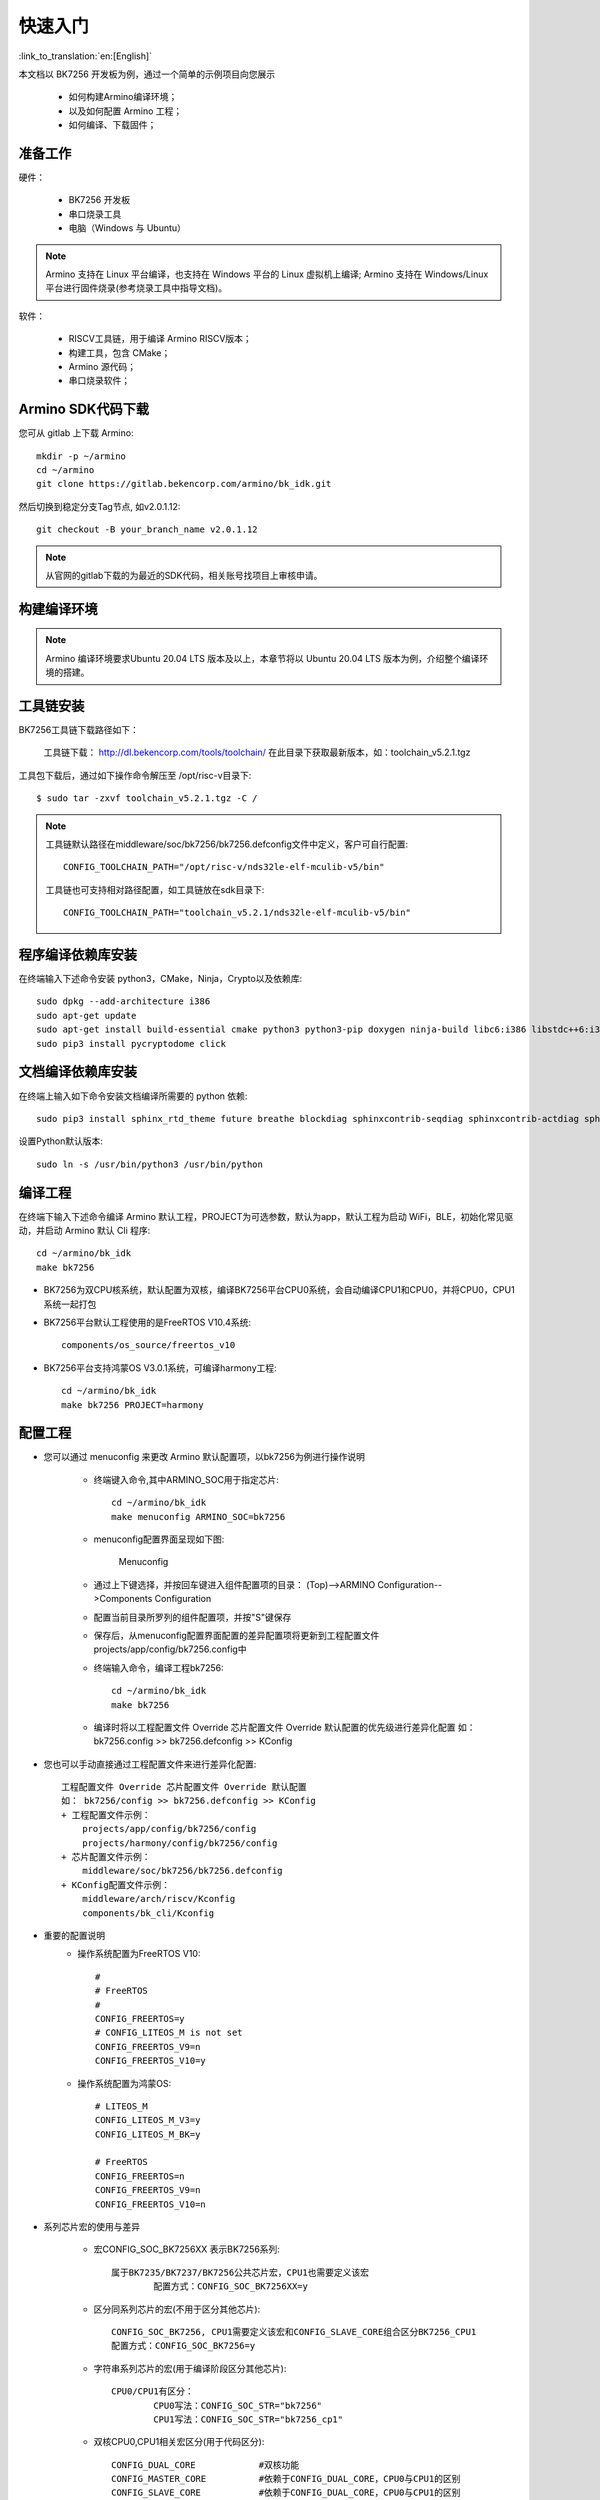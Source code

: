 快速入门
=======================

:link_to_translation:`en:[English]`

本文档以 BK7256 开发板为例，通过一个简单的示例项目向您展示

 - 如何构建Armino编译环境；
 - 以及如何配置 Armino 工程；
 - 如何编译、下载固件；

准备工作
------------------------

硬件：

 - BK7256 开发板
 - 串口烧录工具
 - 电脑（Windows 与 Ubuntu）

.. note::

  Armino 支持在 Linux 平台编译，也支持在 Windows 平台的 Linux 虚拟机上编译;
  Armino 支持在 Windows/Linux 平台进行固件烧录(参考烧录工具中指导文档)。

软件：

 - RISCV工具链，用于编译 Armino RISCV版本；
 - 构建工具，包含 CMake；
 - Armino 源代码；
 - 串口烧录软件；




Armino SDK代码下载
------------------------------------

您可从 gitlab 上下载 Armino::

    mkdir -p ~/armino
    cd ~/armino
    git clone https://gitlab.bekencorp.com/armino/bk_idk.git

然后切换到稳定分支Tag节点, 如v2.0.1.12::

    git checkout -B your_branch_name v2.0.1.12

.. note::

    从官网的gitlab下载的为最近的SDK代码，相关账号找项目上审核申请。


构建编译环境
------------------------------------

.. note::

    Armino 编译环境要求Ubuntu 20.04 LTS 版本及以上，本章节将以 Ubuntu 20.04 LTS 版本为例，介绍整个编译环境的搭建。


工具链安装
------------------------------------

BK7256工具链下载路径如下：

	工具链下载：
	http://dl.bekencorp.com/tools/toolchain/
	在此目录下获取最新版本，如：toolchain_v5.2.1.tgz

工具包下载后，通过如下操作命令解压至 /opt/risc-v目录下::

    $ sudo tar -zxvf toolchain_v5.2.1.tgz -C /


.. note::

    工具链默认路径在middleware/soc/bk7256/bk7256.defconfig文件中定义，客户可自行配置::

        CONFIG_TOOLCHAIN_PATH="/opt/risc-v/nds32le-elf-mculib-v5/bin"

    工具链也可支持相对路径配置，如工具链放在sdk目录下::

        CONFIG_TOOLCHAIN_PATH="toolchain_v5.2.1/nds32le-elf-mculib-v5/bin"



程序编译依赖库安装
------------------------------------

在终端输入下述命令安装 python3，CMake，Ninja，Crypto以及依赖库::

    sudo dpkg --add-architecture i386
    sudo apt-get update
    sudo apt-get install build-essential cmake python3 python3-pip doxygen ninja-build libc6:i386 libstdc++6:i386 libncurses5-dev lib32z1 -y
    sudo pip3 install pycryptodome click

文档编译依赖库安装
------------------------------------

在终端上输入如下命令安装文档编译所需要的 python 依赖::

    sudo pip3 install sphinx_rtd_theme future breathe blockdiag sphinxcontrib-seqdiag sphinxcontrib-actdiag sphinxcontrib-nwdiag sphinxcontrib.blockdiag


设置Python默认版本::

    sudo ln -s /usr/bin/python3 /usr/bin/python


编译工程
------------------------------------

在终端下输入下述命令编译 Armino 默认工程，PROJECT为可选参数，默认为app，默认工程为启动 WiFi，BLE，初始化常见驱动，并启动 Armino 默认 Cli 程序::

    cd ~/armino/bk_idk
    make bk7256

- BK7256为双CPU核系统，默认配置为双核，编译BK7256平台CPU0系统，会自动编译CPU1和CPU0，并将CPU0，CPU1系统一起打包



- BK7256平台默认工程使用的是FreeRTOS V10.4系统::

    components/os_source/freertos_v10

- BK7256平台支持鸿蒙OS V3.0.1系统，可编译harmony工程::

    cd ~/armino/bk_idk
    make bk7256 PROJECT=harmony


.. _WiFi-menuconfig:

配置工程
------------------------------------

- 您可以通过 menuconfig 来更改 Armino 默认配置项，以bk7256为例进行操作说明

    + 终端键入命令,其中ARMINO_SOC用于指定芯片::

        cd ~/armino/bk_idk
        make menuconfig ARMINO_SOC=bk7256

    + menuconfig配置界面呈现如下图:
        .. figure:: ../../_static/menuconfig.png
            :align: center
            :alt: menuconfig gui
            :figclass: align-center

            Menuconfig

    + 通过上下键选择，并按回车键进入组件配置项的目录：
      (Top)-->ARMINO Configuration-->Components Configuration

    + 配置当前目录所罗列的组件配置项，并按"S"键保存

    + 保存后，从menuconfig配置界面配置的差异配置项将更新到工程配置文件projects/app/config/bk7256.config中

    + 终端输入命令，编译工程bk7256::

        cd ~/armino/bk_idk
        make bk7256

    + 编译时将以工程配置文件 Override 芯片配置文件 Override 默认配置的优先级进行差异化配置
      如： bk7256.config >> bk7256.defconfig >> KConfig

- 您也可以手动直接通过工程配置文件来进行差异化配置::

    工程配置文件 Override 芯片配置文件 Override 默认配置
    如： bk7256/config >> bk7256.defconfig >> KConfig
    + 工程配置文件示例：
        projects/app/config/bk7256/config
        projects/harmony/config/bk7256/config
    + 芯片配置文件示例：
        middleware/soc/bk7256/bk7256.defconfig
    + KConfig配置文件示例：
        middleware/arch/riscv/Kconfig
        components/bk_cli/Kconfig

- 重要的配置说明
    + 操作系统配置为FreeRTOS V10::

        #
        # FreeRTOS
        #
        CONFIG_FREERTOS=y
        # CONFIG_LITEOS_M is not set
        CONFIG_FREERTOS_V9=n
        CONFIG_FREERTOS_V10=y

    + 操作系统配置为鸿蒙OS::

        # LITEOS_M
        CONFIG_LITEOS_M_V3=y
        CONFIG_LITEOS_M_BK=y

        # FreeRTOS
        CONFIG_FREERTOS=n
        CONFIG_FREERTOS_V9=n
        CONFIG_FREERTOS_V10=n

- 系列芯片宏的使用与差异

    + 宏CONFIG_SOC_BK7256XX 表示BK7256系列::

        属于BK7235/BK7237/BK7256公共芯片宏，CPU1也需要定义该宏
		配置方式：CONFIG_SOC_BK7256XX=y
		

    + 区分同系列芯片的宏(不用于区分其他芯片)::

		CONFIG_SOC_BK7256, CPU1需要定义该宏和CONFIG_SLAVE_CORE组合区分BK7256_CPU1
		配置方式：CONFIG_SOC_BK7256=y
		

    + 字符串系列芯片的宏(用于编译阶段区分其他芯片)::

         CPU0/CPU1有区分：
		 CPU0写法：CONFIG_SOC_STR="bk7256"
		 CPU1写法：CONFIG_SOC_STR="bk7256_cp1"


    + 双核CPU0,CPU1相关宏区分(用于代码区分)::
         
         CONFIG_DUAL_CORE            #双核功能
         CONFIG_MASTER_CORE          #依赖于CONFIG_DUAL_CORE，CPU0与CPU1的区别
         CONFIG_SLAVE_CORE           #依赖于CONFIG_DUAL_CORE，CPU0与CPU1的区别
         单核：上面的三个宏都不定义

- 模块选择CPUx执行
	 
    + 因为是双核AMP系统架构，CPU0和CPU1的软件独立编译，但SDK是一套，所以CPU0和CPU1的的部分功能差异需要使用宏区分。
      比如TRNG随机数控制器只有一份，使用双核配置时，应用程序需要互斥配置在哪一个系统(CPU0 or CPU1)中执行。
      假设CPU0需要使用TRNG，而CPU1不需要使用，则bk7256.defconfig中的CONFIG_TRNG=y，而bk7256_cp1.defconfig中配置为CONFIG_TRNG=n。
      在软件代码中，使用CONFIG_TRNG宏隔离调用，防止部分公共代码文件(CPU0和CPU1代码相同部分)在CPU1上编译报错。
    + 示例如下::
         
         #if CONFIG_TRNG             #使用模块功能开关宏隔离代码
         #include "driver/trng.h"
         #endif
         ...
         #if CONFIG_TRNG             #使用模块功能开关宏隔离代码
         bk_rand();
         #endif

新建工程
------------------------------------

默认工程为projects/app，新建工程可参考projects/app工程


烧录代码
------------------------------------

Armino 支持在 Windows/Linux 平台进行固件烧录, 烧录方法参考烧录工具中指导文档。
以Windows 平台为例， Armino 目前支持 UART 烧录。



通过串口烧录
********************

.. note::

    Armino 支持 UART 烧录，推荐使用 CH340 串口工具小板进行下载。

串口烧录工具如下图所示:

.. figure:: ../../_static/download_tool_uart.png
    :align: center
    :alt: Uart
    :figclass: align-center

    UART

烧录工具（BKFIL）获取：

	https://dl.bekencorp.com/tools/flash/
	在此目录下获取最新版本，如：BEKEN_BKFIL_V2.1.6.0_20231123.zip

BKFIL.exe 界面及相关配置如下图所示：

.. figure:: ../../_static/download_uart_bk7256.png
    :align: center
    :alt: BKFIL GUI
    :figclass: align-center

    BKFIL GUI

选择烧录串口 UART1，点击 ``烧录`` 进行版本烧录, 烧录完成之后掉电重启设备。

.. note::

    您可以通过阅读 BKFIL 压缩包中的文档了解 BKFIL 更详细的使用方法。

串口 Log 及 Command Line
------------------------------------

- 目前BK7256平台，串口Log及Command Line命令输入在UART1口；可通过help命令查看支持命令列表；
- CPU1的Log也通过CPU0的UART1串口输出，CPU1的Log带“cpu1”标记；
- CPU1的Command Line可通过CPU0的UART1执行，如::

    cpu1 help //输出cpu1的命令列表
    cpu1 time //输出cpu1的当前运行时间


编译选项及链接选项
------------------------------------

 - BK7256平台，默认编译选项"-mstrict-align"，链接选项"-Wl,--defsym,memcpy=memcpy_ss"
 - 若单独编译lib库，需要增加编译选项"-mstrict-align"
 - 若不使用平台的链接命令，如编译鸿蒙系统，对于Andes v5.1.1工具链，需要增加链接选项"-Wl,--defsym,memcpy=memcpy_ss"
